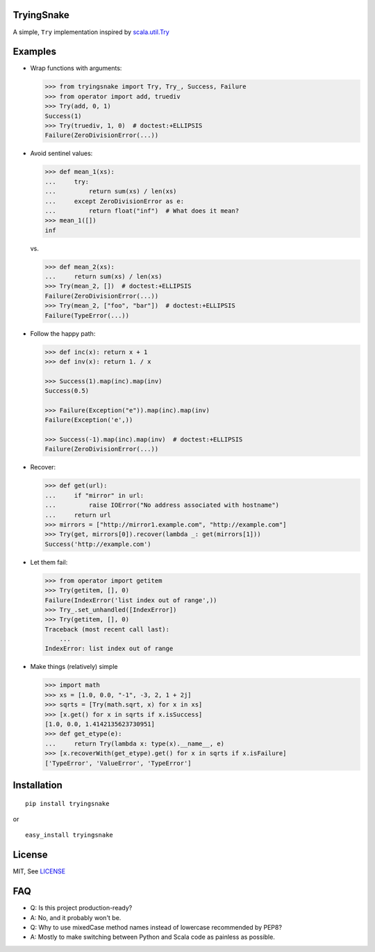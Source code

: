 TryingSnake
===========

|Build Status| |Coverage Status| |Codacy| |Code Climate| |PyPI version| |License MIT|

A simple, ``Try`` implementation inspired by
`scala.util.Try <http://www.scala-lang.org/files/archive/nightly/docs/library/index.html#scala.util.Try>`__

Examples
========

-  Wrap functions with arguments:

   .. code:: python

       >>> from tryingsnake import Try, Try_, Success, Failure
       >>> from operator import add, truediv
       >>> Try(add, 0, 1)
       Success(1)
       >>> Try(truediv, 1, 0)  # doctest:+ELLIPSIS
       Failure(ZeroDivisionError(...))

-  Avoid sentinel values:

   .. code:: python

       >>> def mean_1(xs):
       ...     try:
       ...         return sum(xs) / len(xs)
       ...     except ZeroDivisionError as e:
       ...         return float("inf")  # What does it mean?
       >>> mean_1([])
       inf

   vs.

   .. code:: python

       >>> def mean_2(xs):
       ...     return sum(xs) / len(xs)
       >>> Try(mean_2, [])  # doctest:+ELLIPSIS
       Failure(ZeroDivisionError(...))
       >>> Try(mean_2, ["foo", "bar"])  # doctest:+ELLIPSIS
       Failure(TypeError(...))

-  Follow the happy path:

   .. code:: python

       >>> def inc(x): return x + 1
       >>> def inv(x): return 1. / x

       >>> Success(1).map(inc).map(inv)
       Success(0.5)

       >>> Failure(Exception("e")).map(inc).map(inv)
       Failure(Exception('e',))

       >>> Success(-1).map(inc).map(inv)  # doctest:+ELLIPSIS
       Failure(ZeroDivisionError(...))

-  Recover:

   .. code:: python

       >>> def get(url):
       ...     if "mirror" in url:
       ...         raise IOError("No address associated with hostname")
       ...     return url
       >>> mirrors = ["http://mirror1.example.com", "http://example.com"]
       >>> Try(get, mirrors[0]).recover(lambda _: get(mirrors[1]))
       Success('http://example.com')

-  Let them fail:

   .. code:: python

       >>> from operator import getitem
       >>> Try(getitem, [], 0)
       Failure(IndexError('list index out of range',))
       >>> Try_.set_unhandled([IndexError])
       >>> Try(getitem, [], 0)
       Traceback (most recent call last):
           ...
       IndexError: list index out of range

-  Make things (relatively) simple

   .. code:: python

       >>> import math
       >>> xs = [1.0, 0.0, "-1", -3, 2, 1 + 2j]
       >>> sqrts = [Try(math.sqrt, x) for x in xs]
       >>> [x.get() for x in sqrts if x.isSuccess]
       [1.0, 0.0, 1.4142135623730951]
       >>> def get_etype(e):
       ...     return Try(lambda x: type(x).__name__, e)
       >>> [x.recoverWith(get_etype).get() for x in sqrts if x.isFailure]
       ['TypeError', 'ValueError', 'TypeError']

Installation
============

::

    pip install tryingsnake

or

::

    easy_install tryingsnake

License
=======

MIT, See
`LICENSE <https://github.com/zero323/tryingsnake/blob/master/LICENSE>`__

FAQ
===

-  Q: Is this project production-ready?
-  A: No, and it probably won't be.
-  Q: Why to use mixedCase method names instead of lowercase recommended
   by PEP8?
-  A: Mostly to make switching between Python and Scala code as painless
   as possible.

.. |Build Status| image:: https://travis-ci.org/zero323/tryingsnake.svg?branch=master
   :target: https://travis-ci.org/zero323/tryingsnake
.. |Coverage Status| image:: https://coveralls.io/repos/zero323/tryingsnake/badge.svg?branch=master&service=github
   :target: https://coveralls.io/github/zero323/tryingsnake?branch=master
.. |PyPI version| image:: https://badge.fury.io/py/tryingsnake.svg
   :target: https://badge.fury.io/py/tryingsnake
.. |Code Climate| image:: https://codeclimate.com/github/zero323/tryingsnake/badges/gpa.svg
   :target: https://codeclimate.com/github/zero323/tryingsnake
.. |Codacy| image:: https://img.shields.io/codacy/abef208bba70444d9b5cf0d851ca6c6e.svg
   :target: https://www.codacy.com/app/matthew-szymkiewicz/tryingsnake
.. |License MIT| image:: https://img.shields.io/pypi/l/tryingsnake.svg
   :target: https://github.com/zero323/tryingsnake/blob/master/LICENSE
